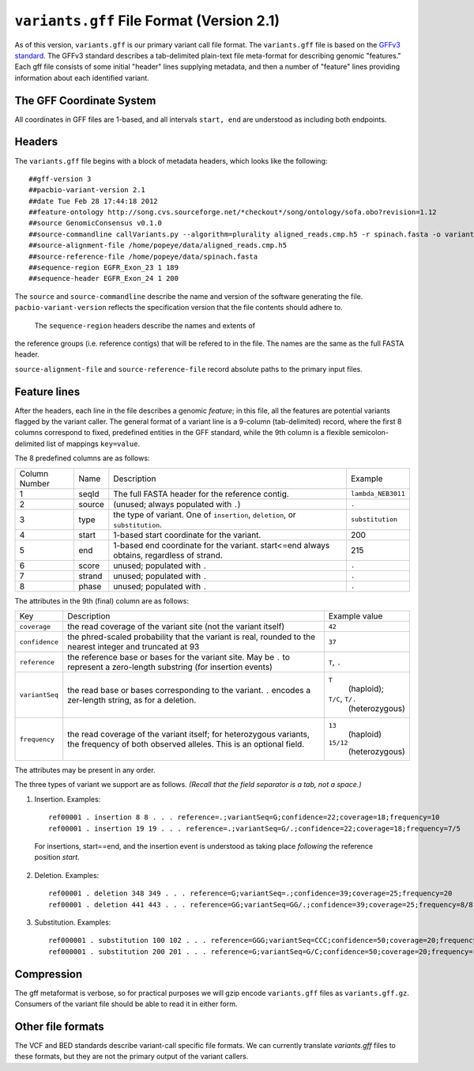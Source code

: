 
``variants.gff`` File Format (Version 2.1)
============================================

As of this version, ``variants.gff`` is our primary variant call file
format.  The ``variants.gff`` file is based on the `GFFv3 standard`_.
The GFFv3 standard describes a tab-delimited plain-text file
meta-format for describing genomic "features."  Each gff file consists
of some initial "header" lines supplying metadata, and then a number
of "feature" lines providing information about each identified
variant.

The GFF Coordinate System
-------------------------

All coordinates in GFF files are 1-based, and all intervals ``start,
end`` are understood as including both endpoints.

Headers
-------

The ``variants.gff`` file begins with a block of metadata headers,
which looks like the following:

::

    ##gff-version 3
    ##pacbio-variant-version 2.1
    ##date Tue Feb 28 17:44:18 2012
    ##feature-ontology http://song.cvs.sourceforge.net/*checkout*/song/ontology/sofa.obo?revision=1.12
    ##source GenomicConsensus v0.1.0
    ##source-commandline callVariants.py --algorithm=plurality aligned_reads.cmp.h5 -r spinach.fasta -o variants.gff
    ##source-alignment-file /home/popeye/data/aligned_reads.cmp.h5
    ##source-reference-file /home/popeye/data/spinach.fasta
    ##sequence-region EGFR_Exon_23 1 189
    ##sequence-header EGFR_Exon_24 1 200

The ``source`` and ``source-commandline`` describe the name and
version of the software generating the file.
``pacbio-variant-version`` reflects the specification version that the
file contents should adhere to.

  The ``sequence-region`` headers describe the names and extents of
the reference groups (i.e. reference contigs) that will be refered to
in the file.  The names are the same as the full FASTA header.

``source-alignment-file`` and ``source-reference-file`` record
absolute paths to the primary input files.


Feature lines
-------------

After the headers, each line in the file describes a genomic
*feature*; in this file, all the features are potential variants
flagged by the variant caller.  The general format of a variant line
is a 9-column (tab-delimited) record, where the first 8 columns
correspond to fixed, predefined entities in the GFF standard, while
the 9th column is a flexible semicolon-delimited list of mappings
``key=value``.

The 8 predefined columns are as follows:

+------+-------+--------------------------------+------------------+
|Column|Name   |Description                     |Example           |
|Number|       |                                |                  |
+------+-------+--------------------------------+------------------+
|1     |seqId  |The full FASTA header for the   |``lambda_NEB3011``|
|      |       |reference contig.               |                  |
|      |       |                                |                  |
+------+-------+--------------------------------+------------------+
|2     |source |(unused; always populated with  |``.``             |
|      |       |``.``)                          |                  |
+------+-------+--------------------------------+------------------+
|3     |type   |the type of variant.  One of    |``substitution``  |
|      |       |``insertion``, ``deletion``, or |                  |
|      |       |``substitution``.               |                  |
|      |       |                                |                  |
+------+-------+--------------------------------+------------------+
|4     |start  |1-based start coordinate for the|200               |
|      |       |variant.                        |                  |
+------+-------+--------------------------------+------------------+
|5     |end    |1-based end coordinate for the  |215               |
|      |       |variant.  start<=end always     |                  |
|      |       |obtains, regardless of strand.  |                  |
+------+-------+--------------------------------+------------------+
|6     |score  |unused; populated with ``.``    |``.``             |
+------+-------+--------------------------------+------------------+
|7     |strand |unused; populated with ``.``    |``.``             |
|      |       |                                |                  |
+------+-------+--------------------------------+------------------+
|8     |phase  |unused; populated with ``.``    |``.``             |
+------+-------+--------------------------------+------------------+


The attributes in the 9th (final) column are as follows:

+--------------+----------------------------+-----------------+
|Key           |Description                 |Example          |
|              |                            |value            |
+--------------+----------------------------+-----------------+
|``coverage``  |the read coverage of the    |``42``           |
|              |variant site (not the       |                 |
|              |variant itself)             |                 |
+--------------+----------------------------+-----------------+
|``confidence``|the phred-scaled probability|``37``           |
|              |that the variant is real,   |                 |
|              |rounded to the nearest      |                 |
|              |integer and truncated at 93 |                 |
+--------------+----------------------------+-----------------+
|``reference`` |the reference base or bases |``T``, ``.``     |
|              |for the variant site.  May  |                 |
|              |be ``.`` to represent a     |                 |
|              |zero-length substring (for  |                 |
|              |insertion events)           |                 |
+--------------+----------------------------+-----------------+
|``variantSeq``|the read base or bases      |``T``            |
|              |corresponding to the        | (haploid);      |
|              |variant. ``.`` encodes a    |``T/C``, ``T/.`` |
|              |zer-length string, as for a | (heterozygous)  |
|              |deletion.                   |                 |
+--------------+----------------------------+-----------------+
|``frequency`` |the read coverage of the    |``13``           |
|              |variant itself; for         | (haploid)       |
|              |heterozygous variants, the  |                 |
|              |frequency of both observed  |``15/12``        |
|              |alleles.  This is an        | (heterozygous)  |
|              |optional field.             |                 |
+--------------+----------------------------+-----------------+


The attributes may be present in any order.

The three types of variant we support are as follows. *(Recall that the
field separator is a tab, not a space.)*

1. Insertion.  Examples::

    ref00001 . insertion 8 8 . . . reference=.;variantSeq=G;confidence=22;coverage=18;frequency=10
    ref00001 . insertion 19 19 . . . reference=.;variantSeq=G/.;confidence=22;coverage=18;frequency=7/5

  For insertions, start==end, and the insertion event is understood as
  taking place *following* the reference position `start`.

2. Deletion.  Examples::

    ref00001 . deletion 348 349 . . . reference=G;variantSeq=.;confidence=39;coverage=25;frequency=20
    ref00001 . deletion 441 443 . . . reference=GG;variantSeq=GG/.;confidence=39;coverage=25;frequency=8/8

3. Substitution.  Examples::

    ref000001 . substitution 100 102 . . . reference=GGG;variantSeq=CCC;confidence=50;coverage=20;frequency=16
    ref000001 . substitution 200 201 . . . reference=G;variantSeq=G/C;confidence=50;coverage=20;frequency=10/6



Compression
-----------

The gff metaformat is verbose, so for practical purposes we will gzip
encode ``variants.gff`` files as ``variants.gff.gz``.  Consumers of
the variant file should be able to read it in either form.


Other file formats
------------------

The VCF and BED standards describe variant-call specific file formats.
We can currently translate `variants.gff` files to these formats, but
they are not the primary output of the variant callers.


.. _GFFv3 standard: http://www.sequenceontology.org/gff3.shtml
